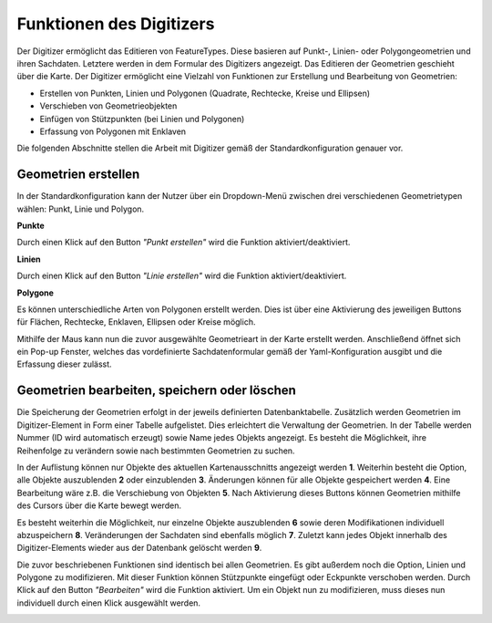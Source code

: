 .. _digitizer_functionality_de:

Funktionen des Digitizers
*************************

Der Digitizer ermöglicht das Editieren von FeatureTypes. Diese basieren auf Punkt-, Linien- oder Polygongeometrien und ihren Sachdaten. Letztere werden in dem Formular des Digitizers angezeigt. Das Editieren der Geometrien geschieht über die Karte. Der Digitizer ermöglicht eine Vielzahl von Funktionen zur Erstellung und Bearbeitung von Geometrien:

* Erstellen von Punkten, Linien und Polygonen (Quadrate, Rechtecke, Kreise und Ellipsen)
* Verschieben von Geometrieobjekten
* Einfügen von Stützpunkten (bei Linien und Polygonen)
* Erfassung von Polygonen mit Enklaven

.. image:: ../../../../figures/de/Digitizer_geometries.png
     :scale: 80

Die folgenden Abschnitte stellen die Arbeit mit Digitizer gemäß der Standardkonfiguration genauer vor.

Geometrien erstellen
--------------------

In der Standardkonfiguration kann der Nutzer über ein Dropdown-Menü zwischen drei verschiedenen Geometrietypen wählen: Punkt, Linie und Polygon.

**Punkte**

Durch einen Klick auf den Button *"Punkt erstellen"* wird die Funktion aktiviert/deaktiviert.

.. image:: ../../../../figures/de/Digitizer_create_points.png
     :scale: 80

**Linien**

Durch einen Klick auf den Button *"Linie erstellen"* wird die Funktion aktiviert/deaktiviert.

.. image:: ../../../../figures/de/Digitizer_create_lines.png
     :scale: 80

**Polygone**

Es können unterschiedliche Arten von Polygonen erstellt werden. Dies ist über eine Aktivierung des jeweiligen Buttons für Flächen, Rechtecke, Enklaven, Ellipsen oder Kreise möglich.

.. image:: ../../../../figures/de/Digitizer_create_polygons.png
     :scale: 80

Mithilfe der Maus kann nun die zuvor ausgewählte Geometrieart in der Karte erstellt werden. Anschließend öffnet sich ein Pop-up Fenster, welches das vordefinierte Sachdatenformular gemäß der Yaml-Konfiguration ausgibt und die Erfassung dieser zulässt.


Geometrien bearbeiten, speichern oder löschen
---------------------------------------------

Die Speicherung der Geometrien erfolgt in der jeweils definierten Datenbanktabelle. Zusätzlich werden Geometrien im Digitizer-Element in Form einer Tabelle aufgelistet. Dies erleichtert die Verwaltung der Geometrien. In der Tabelle werden Nummer (ID wird automatisch erzeugt) sowie Name jedes Objekts angezeigt. Es besteht die Möglichkeit, ihre Reihenfolge zu verändern sowie nach bestimmten Geometrien zu suchen.

In der Auflistung können nur Objekte des aktuellen Kartenausschnitts angezeigt werden  **1**. Weiterhin besteht die Option, alle Objekte auszublenden **2** oder einzublenden **3**. Änderungen können für alle Objekte gespeichert werden **4**. Eine Bearbeitung wäre z.B. die Verschiebung von Objekten **5**. Nach Aktivierung dieses Buttons können Geometrien mithilfe des Cursors über die Karte bewegt werden. 

Es besteht weiterhin die Möglichkeit, nur einzelne Objekte auszublenden **6** sowie deren Modifikationen individuell abzuspeichern **8**. Veränderungen der Sachdaten sind ebenfalls möglich **7**. Zuletzt kann jedes Objekt innerhalb des Digitizer-Elements wieder aus der Datenbank gelöscht werden **9**.

.. image:: ../../../../../figures/de/Digitizer_edit.png
     :scale: 80

Die zuvor beschriebenen Funktionen sind identisch bei allen Geometrien. Es gibt außerdem noch die Option, Linien und Polygone zu modifizieren. Mit dieser Funktion können Stützpunkte eingefügt oder Eckpunkte verschoben werden. Durch Klick auf den Button *"Bearbeiten"* wird die Funktion aktiviert. Um ein Objekt nun zu modifizieren, muss dieses nun individuell durch einen Klick ausgewählt werden. 

.. image:: ../../../../figures/de/Digitizer_edit_lines_polygons.png
     :scale: 80

